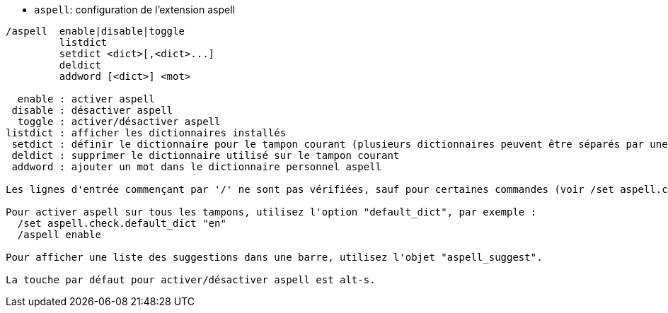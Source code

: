//
// This file is auto-generated by script docgen.py.
// DO NOT EDIT BY HAND!
//
[[command_aspell_aspell]]
* `+aspell+`: configuration de l'extension aspell

----
/aspell  enable|disable|toggle
         listdict
         setdict <dict>[,<dict>...]
         deldict
         addword [<dict>] <mot>

  enable : activer aspell
 disable : désactiver aspell
  toggle : activer/désactiver aspell
listdict : afficher les dictionnaires installés
 setdict : définir le dictionnaire pour le tampon courant (plusieurs dictionnaires peuvent être séparés par une virgule)
 deldict : supprimer le dictionnaire utilisé sur le tampon courant
 addword : ajouter un mot dans le dictionnaire personnel aspell

Les lignes d'entrée commençant par '/' ne sont pas vérifiées, sauf pour certaines commandes (voir /set aspell.check.commands).

Pour activer aspell sur tous les tampons, utilisez l'option "default_dict", par exemple :
  /set aspell.check.default_dict "en"
  /aspell enable

Pour afficher une liste des suggestions dans une barre, utilisez l'objet "aspell_suggest".

La touche par défaut pour activer/désactiver aspell est alt-s.
----
